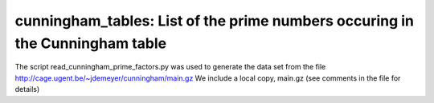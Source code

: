 cunningham\_tables: List of the prime numbers occuring in the Cunningham table
==============================================================================

The script read_cunningham_prime_factors.py was used to generate the
data set from the file http://cage.ugent.be/~jdemeyer/cunningham/main.gz
We include a local copy, main.gz (see comments in the file for details)
